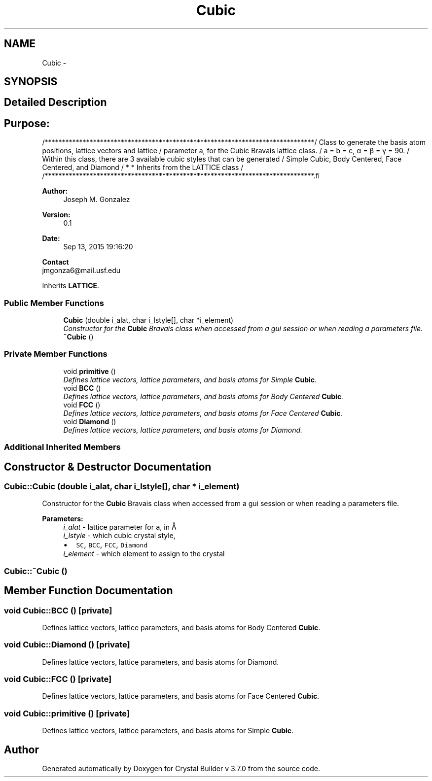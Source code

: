 .TH "Cubic" 3 "Sun Oct 4 2015" "Crystal Builder v 3.7.0" \" -*- nroff -*-
.ad l
.nh
.SH NAME
Cubic \- 
.SH SYNOPSIS
.br
.PP
.SH "Detailed Description"
.PP 

.SH "\fBPurpose:\fP "
.PP
.PP
.PP
.nf
/******************************************************************************\
/  Class to generate the basis atom positions, lattice vectors and lattice     \
/  parameter a, for the Cubic Bravais lattice class.                           \
/  a = b = c, α = β = γ = 90.                                                  \
/  Within this class, there are 3 available cubic styles that can be generated \
/  Simple Cubic, Body Centered, Face Centered, and Diamond                     \
/  * * Inherits from the LATTICE class                                         \
/                                                                              \ 
/******************************************************************************\
.fi
.PP
.PP
\fBAuthor:\fP
.RS 4
Joseph M\&. Gonzalez
.RE
.PP
\fBVersion:\fP
.RS 4
0\&.1
.RE
.PP
\fBDate:\fP
.RS 4
Sep 13, 2015 19:16:20
.RE
.PP
\fBContact\fP 
.br
 jmgonza6@mail.usf.edu 
.PP
Inherits \fBLATTICE\fP\&.
.SS "Public Member Functions"

.in +1c
.ti -1c
.RI "\fBCubic\fP (double i_alat, char i_lstyle[], char *i_element)"
.br
.RI "\fIConstructor for the \fBCubic\fP Bravais class when accessed from a gui session or when reading a parameters file\&. \fP"
.ti -1c
.RI "\fB~Cubic\fP ()"
.br
.in -1c
.SS "Private Member Functions"

.in +1c
.ti -1c
.RI "void \fBprimitive\fP ()"
.br
.RI "\fIDefines lattice vectors, lattice parameters, and basis atoms for Simple \fBCubic\fP\&. \fP"
.ti -1c
.RI "void \fBBCC\fP ()"
.br
.RI "\fIDefines lattice vectors, lattice parameters, and basis atoms for Body Centered \fBCubic\fP\&. \fP"
.ti -1c
.RI "void \fBFCC\fP ()"
.br
.RI "\fIDefines lattice vectors, lattice parameters, and basis atoms for Face Centered \fBCubic\fP\&. \fP"
.ti -1c
.RI "void \fBDiamond\fP ()"
.br
.RI "\fIDefines lattice vectors, lattice parameters, and basis atoms for Diamond\&. \fP"
.in -1c
.SS "Additional Inherited Members"
.SH "Constructor & Destructor Documentation"
.PP 
.SS "Cubic::Cubic (double i_alat, char i_lstyle[], char * i_element)"

.PP
Constructor for the \fBCubic\fP Bravais class when accessed from a gui session or when reading a parameters file\&. 
.PP
\fBParameters:\fP
.RS 4
\fIi_alat\fP - lattice parameter for \fCa\fP, in Å 
.br
\fIi_lstyle\fP - which cubic crystal style, 
.PD 0

.IP "\(bu" 2
\fCSC\fP, \fCBCC\fP, \fCFCC\fP, \fCDiamond\fP 
.PP
.br
\fIi_element\fP - which element to assign to the crystal 
.RE
.PP

.SS "Cubic::~Cubic ()"

.SH "Member Function Documentation"
.PP 
.SS "void Cubic::BCC ()\fC [private]\fP"

.PP
Defines lattice vectors, lattice parameters, and basis atoms for Body Centered \fBCubic\fP\&. 
.SS "void Cubic::Diamond ()\fC [private]\fP"

.PP
Defines lattice vectors, lattice parameters, and basis atoms for Diamond\&. 
.SS "void Cubic::FCC ()\fC [private]\fP"

.PP
Defines lattice vectors, lattice parameters, and basis atoms for Face Centered \fBCubic\fP\&. 
.SS "void Cubic::primitive ()\fC [private]\fP"

.PP
Defines lattice vectors, lattice parameters, and basis atoms for Simple \fBCubic\fP\&. 

.SH "Author"
.PP 
Generated automatically by Doxygen for Crystal Builder v 3\&.7\&.0 from the source code\&.
